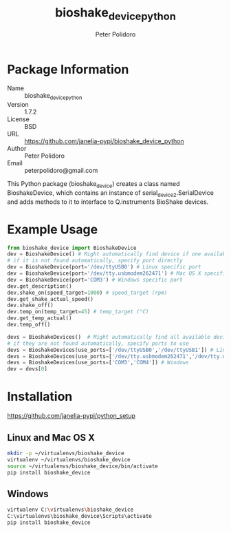 #+TITLE: bioshake_device_python
#+AUTHOR: Peter Polidoro
#+EMAIL: peterpolidoro@gmail.com

* Package Information
  - Name :: bioshake_device_python
  - Version :: 1.7.2
  - License :: BSD
  - URL :: https://github.com/janelia-pypi/bioshake_device_python
  - Author :: Peter Polidoro
  - Email :: peterpolidoro@gmail.com

  This Python package (bioshake_device) creates a class named
  BioshakeDevice, which contains an instance of
  serial_device2.SerialDevice and adds methods to it to interface to
  Q.instruments BioShake devices.

* Example Usage

  #+BEGIN_SRC python
    from bioshake_device import BioshakeDevice
    dev = BioshakeDevice() # Might automatically find device if one available
    # if it is not found automatically, specify port directly
    dev = BioshakeDevice(port='/dev/ttyUSB0') # Linux specific port
    dev = BioshakeDevice(port='/dev/tty.usbmodem262471') # Mac OS X specific port
    dev = BioshakeDevice(port='COM3') # Windows specific port
    dev.get_description()
    dev.shake_on(speed_target=1000) # speed_target (rpm)
    dev.get_shake_actual_speed()
    dev.shake_off()
    dev.temp_on(temp_target=45) # temp_target (°C)
    dev.get_temp_actual()
    dev.temp_off()
  #+END_SRC

  #+BEGIN_SRC python
    devs = BioshakeDevices()  # Might automatically find all available devices
    # if they are not found automatically, specify ports to use
    devs = BioshakeDevices(use_ports=['/dev/ttyUSB0','/dev/ttyUSB1']) # Linux
    devs = BioshakeDevices(use_ports=['/dev/tty.usbmodem262471','/dev/tty.usbmodem262472']) # Mac OS X
    devs = BioshakeDevices(use_ports=['COM3','COM4']) # Windows
    dev = devs[0]
  #+END_SRC

* Installation

  [[https://github.com/janelia-pypi/python_setup]]

** Linux and Mac OS X

   #+BEGIN_SRC sh
     mkdir -p ~/virtualenvs/bioshake_device
     virtualenv ~/virtualenvs/bioshake_device
     source ~/virtualenvs/bioshake_device/bin/activate
     pip install bioshake_device
   #+END_SRC

** Windows

   #+BEGIN_SRC sh
     virtualenv C:\virtualenvs\bioshake_device
     C:\virtualenvs\bioshake_device\Scripts\activate
     pip install bioshake_device
   #+END_SRC
